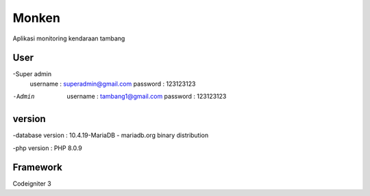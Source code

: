 ###################
Monken
###################

Aplikasi monitoring kendaraan tambang

*******************
User
*******************

-Super admin
	username 	: superadmin@gmail.com
	password	:	123123123
	
-Admin
	username	:	tambang1@gmail.com
	password	:	123123123

**************************
version
**************************

-database version	:	10.4.19-MariaDB - mariadb.org binary distribution

-php version		: PHP 8.0.9

*******************
Framework
*******************

Codeigniter 3

